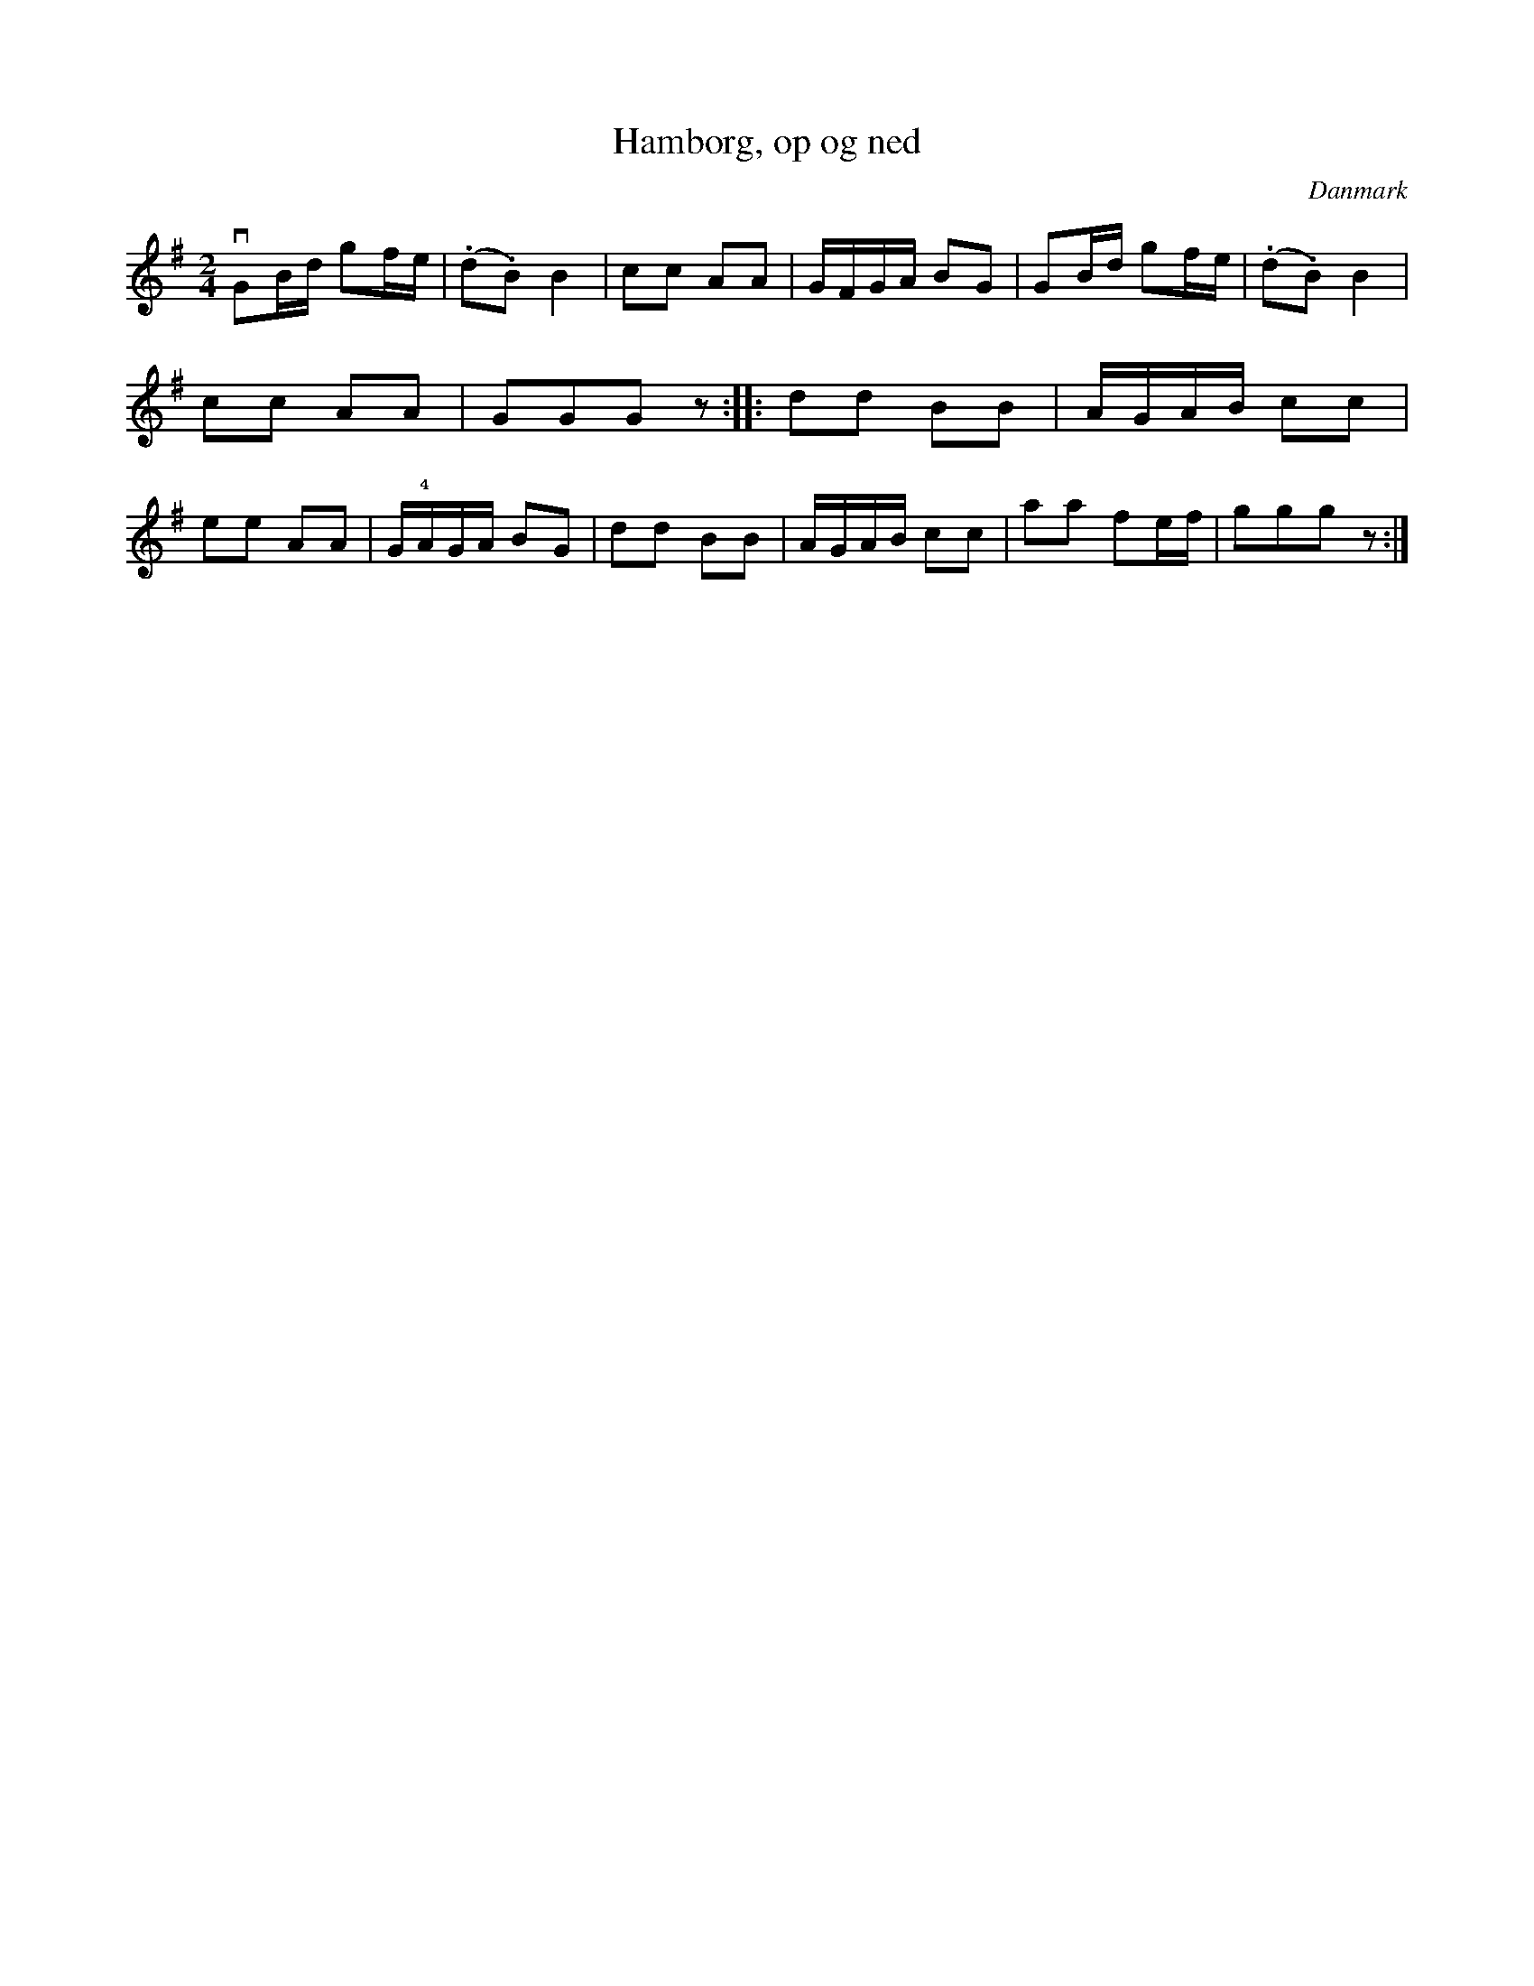 %%abc-charset utf-8

X: 72
T: Hamborg, op og ned
B:[[Notböcker/Melodier til gamle danske Almuedanse for Violin solo]]
O:Danmark
Z:Søren Bak Vestergaard
M: 2/4
L: 1/8
K: G
!downbow!GB/d/ gf/e/|(.d.B) B2|cc AA|G/F/G/A/ BG|GB/d/ gf/e/|\
(.d.B) B2|cc AA|GGG z:| |:dd BB|A/G/A/B/ cc|ee AA|\
G/!4!A/G/A/ BG|dd BB|A/G/A/B/ cc|aa fe/f/|ggg z:|

